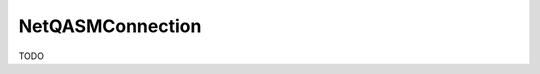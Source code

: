 .. _label_netqasm_connection:
************************
NetQASMConnection
************************
TODO